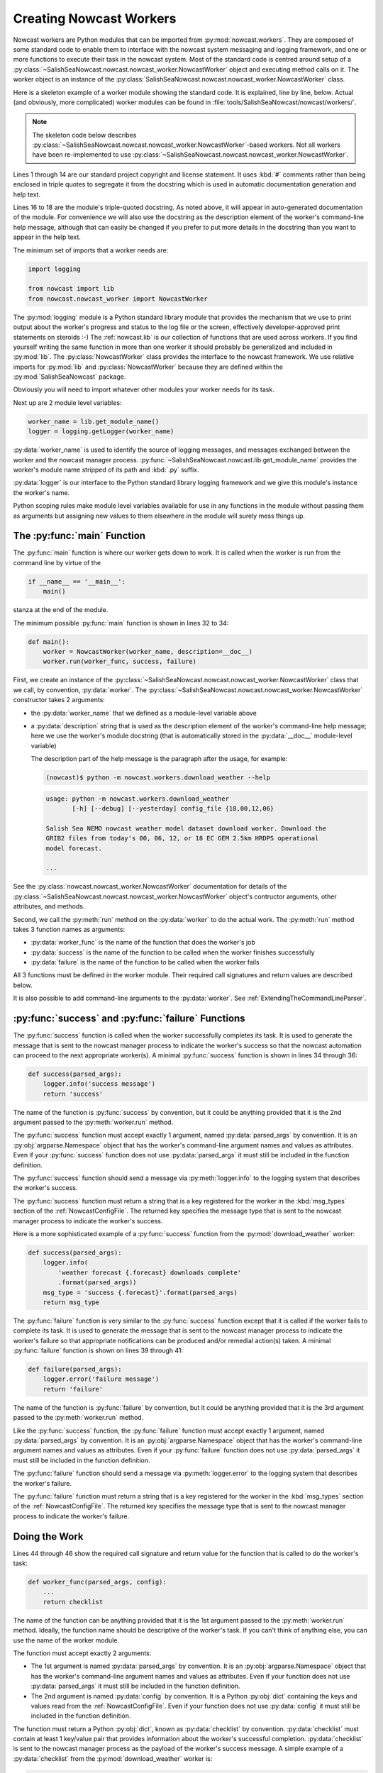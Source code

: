 .. Copyright 2013-2016 The Salish Sea MEOPAR contributors
.. and The University of British Columbia
..
.. Licensed under the Apache License, Version 2.0 (the "License");
.. you may not use this file except in compliance with the License.
.. You may obtain a copy of the License at
..
..    http://www.apache.org/licenses/LICENSE-2.0
..
.. Unless required by applicable law or agreed to in writing, software
.. distributed under the License is distributed on an "AS IS" BASIS,
.. WITHOUT WARRANTIES OR CONDITIONS OF ANY KIND, either express or implied.
.. See the License for the specific language governing permissions and
.. limitations under the License.


.. _CreatingNowcastWorkers:

Creating Nowcast Workers
========================

Nowcast workers are Python modules that can be imported from :py:mod:`nowcast.workers`.
They are composed of some standard code to enable them to interface with the nowcast system messaging and logging framework,
and one or more functions to execute their task in the nowcast system.
Most of the standard code is centred around setup of a :py:class:`~SalishSeaNowcast.nowcast.nowcast_worker.NowcastWorker` object and executing method calls on it.
The worker object is an instance of the :py:class:`SalishSeaNowcast.nowcast.nowcast_worker.NowcastWorker` class.

Here is a skeleton example of a worker module showing the standard code.
It is explained,
line by line,
below.
Actual
(and obviously, more complicated)
worker modules can be found in :file:`tools/SalishSeaNowcast/nowcast/workers/`.

.. note::
    The skeleton code below describes :py:class:`~SalishSeaNowcast.nowcast.nowcast_worker.NowcastWorker`-based workers.
    Not all workers have been re-implemented to use :py:class:`~SalishSeaNowcast.nowcast.nowcast_worker.NowcastWorker`.


.. code-block:: python
    :linenos:

    # Copyright 2013-2016 The Salish Sea MEOPAR contributors
    # and The University of British Columbia

    # Licensed under the Apache License, Version 2.0 (the "License");
    # you may not use this file except in compliance with the License.
    # You may obtain a copy of the License at

    #    http://www.apache.org/licenses/LICENSE-2.0

    # Unless required by applicable law or agreed to in writing, software
    # distributed under the License is distributed on an "AS IS" BASIS,
    # WITHOUT WARRANTIES OR CONDITIONS OF ANY KIND, either express or implied.
    # See the License for the specific language governing permissions and
    # limitations under the License.

    """Salish Sea NEMO nowcast ... worker.
    ...
    """
    import logging

    from nowcast import lib
    from nowcast.nowcast_worker import NowcastWorker


    worker_name = lib.get_module_name()
    logger = logging.getLogger(worker_name)


    def main():
        worker = NowcastWorker(worker_name, description=__doc__)
        worker.run(worker_func, success, failure)


    def success(parsed_args):
        logger.info('success message')
        return 'success'


    def failure(parsed_args):
        logger.error('failure message')
        return 'failure'


    def worker_func(parsed_args, config):
        ...
        return checklist


    if __name__ == '__main__':
        main()

Lines 1 through 14 are our standard project copyright and license statement.
It uses :kbd:`#` comments rather than being enclosed in triple quotes to segregate it from the docstring which is used in automatic documentation generation and help text.

Lines 16 to 18 are the module's triple-quoted docstring.
As noted above,
it will appear in auto-generated documentation of the module.
For convenience we will also use the docstring as the description element of the worker's command-line help message,
although that can easily be changed if you prefer to put more details in the docstring than you want to appear in the help text.

The minimum set of imports that a worker needs are:

.. code-block:: python

    import logging

    from nowcast import lib
    from nowcast.nowcast_worker import NowcastWorker

The :py:mod:`logging` module is a Python standard library module that provides the mechanism that we use to print output about the worker's progress and status to the log file or the screen,
effectively developer-approved print statements on steroids :-)
The :ref:`nowcast.lib` is our collection of functions that are used across workers.
If you find yourself writing the same function in more than one worker it should probably be generalized and included in :py:mod:`lib`.
The :py:class:`NowcastWorker` class provides the interface to the nowcast framework.
We use relative imports for :py:mod:`lib` and :py:class:`NowcastWorker` because they are defined within the :py:mod:`SalishSeaNowcast` package.

Obviously you will need to import whatever other modules your worker needs for its task.

Next up are 2 module level variables:

.. code-block:: python

    worker_name = lib.get_module_name()
    logger = logging.getLogger(worker_name)

:py:data:`worker_name` is used to identify the source of logging messages,
and messages exchanged between the worker and the nowcast manager process.
:py:func:`~SalishSeaNowcast.nowcast.lib.get_module_name` provides the worker's module name stripped of its path and :kbd:`.py` suffix.

:py:data:`logger` is our interface to the Python standard library logging framework and we give this module's instance the worker's name.

Python scoping rules make module level variables available for use in any functions in the module without passing them as arguments but assigning new values to them elsewhere in the module will surely mess things up.


The :py:func:`main` Function
----------------------------

The :py:func:`main` function is where our worker gets down to work.
It is called when the worker is run from the command line by virtue of the

.. code-block:: python

    if __name__ == '__main__':
        main()

stanza at the end of the module.

The minimum possible :py:func:`main` function is shown in lines 32 to 34:

.. code-block:: python

    def main():
        worker = NowcastWorker(worker_name, description=__doc__)
        worker.run(worker_func, success, failure)

First,
we create an instance of the :py:class:`~SalishSeaNowcast.nowcast.nowcast_worker.NowcastWorker` class that we call,
by convention,
:py:data:`worker`.
The :py:class:`~SalishSeaNowcast.nowcast.nowcast_worker.NowcastWorker` constructor takes 2 arguments:

* the :py:data:`worker_name` that we defined as a module-level variable above
* a :py:data:`description` string that is used as the description element of the worker's command-line help message;
  here we use the worker's module docstring
  (that is automatically stored in the :py:data:`__doc__` module-level variable)

  The description part of the help message is the paragraph after the usage,
  for example:

  .. code-block:: bash

      (nowcast)$ python -m nowcast.workers.download_weather --help

  .. code-block:: none

      usage: python -m nowcast.workers.download_weather
             [-h] [--debug] [--yesterday] config_file {18,00,12,06}

      Salish Sea NEMO nowcast weather model dataset download worker. Download the
      GRIB2 files from today's 00, 06, 12, or 18 EC GEM 2.5km HRDPS operational
      model forecast.

      ...

See the :py:class:`nowcast.nowcast_worker.NowcastWorker` documentation for details of the :py:class:`~SalishSeaNowcast.nowcast.nowcast_worker.NowcastWorker` object's contructor arguments,
other attributes,
and methods.

Second,
we call the :py:meth:`run` method on the :py:data:`worker` to do the actual work.
The :py:meth:`run` method takes 3 function names as arguments:

* :py:data:`worker_func` is the name of the function that does the worker's job
* :py:data:`success` is the name of the function to be called when the worker finishes successfully
* :py:data:`failure` is the name of the function to be called when the worker fails

All 3 functions must be defined in the worker module.
Their required call signatures and return values are described below.

It is also possible to add command-line arguments to the :py:data:`worker`.
See :ref:`ExtendingTheCommandLineParser`.


:py:func:`success` and :py:func:`failure` Functions
---------------------------------------------------

The :py:func:`success` function is called when the worker successfully completes its task.
It is used to generate the message that is sent to the nowcast manager process to indicate the worker's success so that the nowcast automation can proceed to the next appropriate worker(s).
A minimal :py:func:`success` function is shown in lines 34 through 36:

.. code-block:: python

    def success(parsed_args):
        logger.info('success message')
        return 'success'

The name of the function is :py:func:`success` by convention,
but it could be anything provided that it is the 2nd argument passed to the :py:meth:`worker.run` method.

The :py:func:`success` function must accept exactly 1 argument,
named :py:data:`parsed_args` by convention.
It is an :py:obj:`argparse.Namespace` object that has the worker's command-line argument names and values as attributes.
Even if your :py:func:`success` function does not use :py:data:`parsed_args` it must still be included in the function definition.

.. TODO::
    Add a link to the Python docs for argparse.Namespace

The :py:func:`success` function should send a message via :py:meth:`logger.info` to the logging system that describes the worker's success.

The :py:func:`success` function must return a string that is a key registered for the worker in the :kbd:`msg_types` section of the :ref:`NowcastConfigFile`.
The returned key specifies the message type that is sent to the nowcast manager process to indicate the worker's success.

Here is a more sophisticated example of a :py:func:`success` function from the :py:mod:`download_weather` worker:

.. code-block:: python

    def success(parsed_args):
        logger.info(
            'weather forecast {.forecast} downloads complete'
            .format(parsed_args))
        msg_type = 'success {.forecast}'.format(parsed_args)
        return msg_type

The :py:func:`failure` function is very similar to the :py:func:`success` function except that it is called if the worker fails to complete its task.
It is used to generate the message that is sent to the nowcast manager process to indicate the worker's failure so that appropriate notifications can be produced and/or remedial action(s) taken.
A minimal :py:func:`failure` function is shown on lines 39 through 41:

.. code-block:: python

    def failure(parsed_args):
        logger.error('failure message')
        return 'failure'

The name of the function is :py:func:`failure` by convention,
but it could be anything provided that it is the 3rd argument passed to the :py:meth:`worker.run` method.

Like the :py:func:`success` function,
the :py:func:`failure` function must accept exactly 1 argument,
named :py:data:`parsed_args` by convention.
It is an :py:obj:`argparse.Namespace` object that has the worker's command-line argument names and values as attributes.
Even if your :py:func:`failure` function does not use :py:data:`parsed_args` it must still be included in the function definition.

The :py:func:`failure` function should send a message via :py:meth:`logger.error` to the logging system that describes the worker's failure.

The :py:func:`failure` function must return a string that is a key registered for the worker in the :kbd:`msg_types` section of the :ref:`NowcastConfigFile`.
The returned key specifies the message type that is sent to the nowcast manager process to indicate the worker's failure.


Doing the Work
--------------

Lines 44 through 46 show the required call signature and return value for the function that is called to do the worker's task:

.. code-block:: python

    def worker_func(parsed_args, config):
        ...
        return checklist

The name of the function can be anything provided that it is the 1st argument passed to the :py:meth:`worker.run` method.
Ideally,
the function name should be descriptive of the worker's task.
If you can't think of anything else,
you can use the name of the worker module.

The function must accept exactly 2 arguments:

* The 1st argument is named :py:data:`parsed_args` by convention.
  It is an :py:obj:`argparse.Namespace` object that has the worker's command-line argument names and values as attributes.
  Even if your function does not use :py:data:`parsed_args` it must still be included in the function definition.

* The 2nd argument is named :py:data:`config` by convention.
  It is a Python :py:obj:`dict` containing the keys and values read from the :ref:`NowcastConfigFile`.
  Even if your function does not use :py:data:`config` it must still be included in the function definition.

The function must return a Python :py:obj:`dict`,
known as :py:data:`checklist` by convention.
:py:data:`checklist` must contain at least 1 key/value pair that provides information about the worker's successful completion.
:py:data:`checklist` is sent to the nowcast manager process as the payload of the worker's success message.
A simple example of a :py:data:`checklist` from the :py:mod:`download_weather` worker is:

.. code-block:: python

    checklist = {'{} forecast'.format(forecast): True}

which just indicates that the particular forecast download was successful.
A more sophisticated :py:data:`checklist` such as the one produced by the :py:mod:`SalishSeaNowcast.nowcast.workers.get_NeahBay_ssh` worker contains multiple keys and lists of filenames.

The function whose name is passed as the 1st argument to the :py:meth:`worker.run` method can be a driver function that calls other functions in the worker module to subdivide the worker task into smaller,
more readable,
and more testable sections.
By convention,
such "2nd level" functions are marked as private by prefixing their names with the :kbd:`_` (underscore) character;
e.g. :py:func:`_calc_date`.
This is in line with the Python language convention that functions and methods that start with an underscore should not be called outside the module in which they are defined.

The worker should send messages to the logging system that indicate its progress.
Messages sent via :py:meth:`logger.info` appear in the :file:`nowcast.log` file.
Info level logging should be used for "high level" progress messages,
and preferrably not used inside loops.
Messages logged via :py:meth:`logger.debug` can be used for more detailed logging.
Those messages appear in the :file:`nowcast.debug.log` file.

If a worker function encounters an expected error condition
(a file download failure or timeout, for example)
it should send a message to the logging system via :py:meth:`logger.critical` and raise a :py:exc:`nowcast.lib.WorkerError` exception.
Here is an example that handles an empty downloaded file in the :py:mod:`download_weather` worker:

.. code-block:: python

    if size == 0:
        logger.critical('Problem, 0 size file {}'.format(fileURL))
        raise lib.WorkerError

This section has only outlined the basic code structure and conventions for writing nowcast workers.
The best way to learn now to write a new worker is by studying the code in the existing worker modules in :file:`SalishSeaNowcast/nowcast/workers/`.


.. _ExtendingTheCommandLineParser:

Extending the Command-line Parser
---------------------------------

If you need to add a command-line argument to a worker you can do so by calling the :py:meth:`worker.arg_parser.add_argument` method.
Here is an example from the :py:mod:`get_NeahBay_ssh` worker:

.. code-block:: python

    def main():
        worker = NowcastWorker(worker_name, description=__doc__)
        worker.arg_parser.add_argument(
            'run_type', choices=set(('nowcast', 'forecast', 'forecast2')),
            help='Type of run to execute.'
        )
        worker.run(get_NeahBay_ssh, success, failure)

The :py:meth:`worker.arg_parser.add_argument` method takes the same arguments as the Python standard library :py:meth:`argparse.ArgumentParser.add_argument` method.

.. TODO::
    Add a link to the Python docs for argparse.ArgumentParser.add_argument

.. note::
    When the :py:class:`~SalishSeaNowcast.nowcast.nowcast_worker.NowcastWorker` object is set up its base command-line parser is created as :py:attr:`worker.arg_parser`.
    That parser provides help messages,
    and handles the :kbd:`config_file` argument,
    and the :kbd:`--debug` option.

For workers that require a :kbd:`run-date` command-line option,
use this pattern:

.. code-block:: python

    salishsea_today = arrow.now('Canada/Pacific').floor('day')
    worker.arg_parser.add_argument(
        '--run-date', type=lib.arrow_date,
        default=salishsea_today,
        help='''
        Date of the run to make runoff file for; use YYYY-MM-DD format.
        Defaults to {}.
        '''.format(salishsea_today.format('YYYY-MM-DD')),
    )

The above pattern causes :py:data:`parsed_args.run_date` to have a value which is an :py:class:`arrow.Arrow` object with the given date,
:kbd:`00:00:00` as its time part,
and :kbd:`Canada/Pacific` as its timezone.
If the :kbd:`--run-date` option is not specified :py:data:`parsed_args.run_date` will have the present date in :kbd:`Canada/Pacific` as its date.
